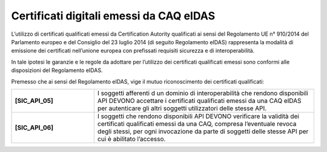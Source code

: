 Certificati digitali emessi da CAQ eIDAS
========================================

L’utilizzo di certificati qualificati emessi da Certification Autority 
qualificati ai sensi del Regolamento UE n° 910/2014 del Parlamento 
europeo e del Consiglio del 23 luglio 2014 (di seguito Regolamento 
eIDAS) rappresenta la modalità di emissione dei certificati nell’unione 
europea con prefissati requisiti sicurezza e di interoperabilità.

In tale ipotesi le garanzie e le regole da adottare per l’utilizzo dei 
certificati qualificati emessi sono conformi alle disposizioni del 
Regolamento eIDAS.

Premesso che ai sensi del Regolamento eIDAS, vige il mutuo riconoscimento 
dei certificati qualificati: 

.. list-table:: 
   :widths: 15 40
   :header-rows: 0

   * - **[SIC_API_05]** 
     - I soggetti afferenti d un dominio di interoperabilità che rendono 
       disponibili API DEVONO accettare i certificati qualificati emessi 
       da una CAQ eIDAS per autenticare gli altri soggetti utilizzatori 
       delle stesse API.

   * - **[SIC_API_06]** 
     - I soggetti che rendono disponibili API DEVONO verificare la 
       validità dei certificati qualificati emessi da una CAQ, compresa 
       l’eventuale revoca degli stessi, per ogni invocazione da parte 
       di soggetti delle stesse API per cui è abilitato l’accesso.

   

.. forum_italia::
  :topic_id: 22265
  :scope: document
